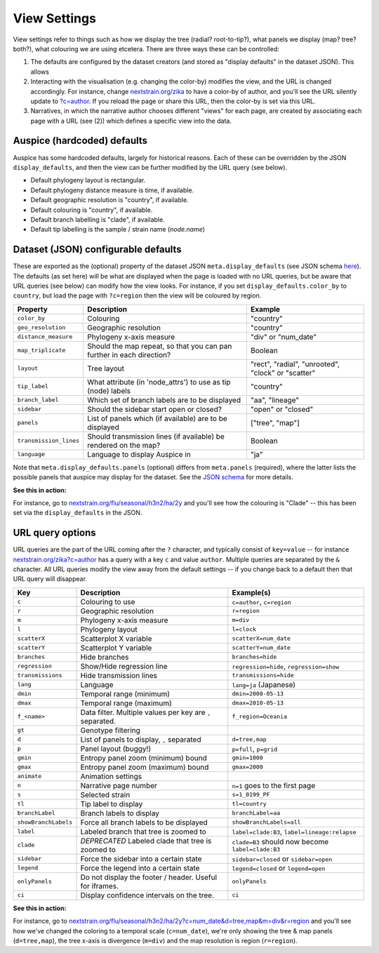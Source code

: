 View Settings
=============

View settings refer to things such as how we display the tree (radial? root-to-tip?), what panels we display (map? tree? both?), what colouring we are using etcetera. There are three ways these can be controlled:

1. The defaults are configured by the dataset creators (and stored as "display defaults" in the dataset JSON). This allows
2. Interacting with the visualisation (e.g. changing the color-by) modifies the view, and the URL is changed accordingly. For instance, change `nextstrain.org/zika <https://nextstrain.org/zika>`__ to have a color-by of author, and you'll see the URL silently update to `?c=author <https://nextstrain.org/zika?c=author>`__. If you reload the page or share this URL, then the color-by is set via this URL.
3. Narratives, in which the narrative author chooses different "views" for each page, are created by associating each page with a URL (see (2)) which defines a specific view into the data.

Auspice (hardcoded) defaults
----------------------------

Auspice has some hardcoded defaults, largely for historical reasons. Each of these can be overridden by the JSON ``display_defaults``, and then the view can be further modified by the URL query (see below).

-  Default phylogeny layout is rectangular.
-  Default phylogeny distance measure is time, if available.
-  Default geographic resolution is "country", if available.
-  Default colouring is "country", if available.
-  Default branch labelling is "clade", if available.
-  Default tip labelling is the sample / strain name (`node.name`)

Dataset (JSON) configurable defaults
------------------------------------

These are exported as the (optional) property of the dataset JSON ``meta.display_defaults`` (see JSON schema `here <https://github.com/nextstrain/augur/blob/master/augur/data/schema-export-v2.json>`__). The defaults (as set here) will be what are displayed when the page is loaded with no URL queries, but be aware that URL queries (see below) can modify how the view looks. For instance, if you set ``display_defaults.color_by`` to ``country``, but load the page with ``?c=region`` then the view will be coloured by region.

+---------------------------+-----------------------------------------------------------------------+----------------------------------------------------+
| Property                  | Description                                                           | Example                                            |
+===========================+=======================================================================+====================================================+
| ``color_by``              | Colouring                                                             | "country"                                          |
+---------------------------+-----------------------------------------------------------------------+----------------------------------------------------+
| ``geo_resolution``        | Geographic resolution                                                 | "country"                                          |
+---------------------------+-----------------------------------------------------------------------+----------------------------------------------------+
| ``distance_measure``      | Phylogeny x-axis measure                                              | "div" or "num_date"                                |
+---------------------------+-----------------------------------------------------------------------+----------------------------------------------------+
| ``map_triplicate``        | Should the map repeat, so that you can pan further in each direction? | Boolean                                            |
+---------------------------+-----------------------------------------------------------------------+----------------------------------------------------+
| ``layout``                | Tree layout                                                           | "rect", "radial", "unrooted", "clock" or "scatter" |
+---------------------------+-----------------------------------------------------------------------+----------------------------------------------------+
| ``tip_label``             | What attribute (in 'node_attrs') to use as tip (node) labels          | "country"                                          |
+---------------------------+-----------------------------------------------------------------------+----------------------------------------------------+
| ``branch_label``          | Which set of branch labels are to be displayed                        | "aa", "lineage"                                    |
+---------------------------+-----------------------------------------------------------------------+----------------------------------------------------+
| ``sidebar``               | Should the sidebar start open or closed?                              | "open" or "closed"                                 |
+---------------------------+-----------------------------------------------------------------------+----------------------------------------------------+
| ``panels``                | List of panels which (if available) are to be displayed               | ["tree", "map"]                                    |
+---------------------------+-----------------------------------------------------------------------+----------------------------------------------------+
| ``transmission_lines``    | Should transmission lines (if available) be rendered on the map?      | Boolean                                            |
+---------------------------+-----------------------------------------------------------------------+----------------------------------------------------+
| ``language``              | Language to display Auspice in                                        | "ja"                                               |
+---------------------------+-----------------------------------------------------------------------+----------------------------------------------------+

Note that ``meta.display_defaults.panels`` (optional) differs from ``meta.panels`` (required), where the latter lists the possible panels that auspice may display for the dataset. See the `JSON schema <https://github.com/nextstrain/augur/blob/master/augur/data/schema-export-v2.json>`__ for more details.

**See this in action:**

For instance, go to `nextstrain.org/flu/seasonal/h3n2/ha/2y <https://nextstrain.org/flu/seasonal/h3n2/ha/2y>`__ and you'll see how the colouring is "Clade" -- this has been set via the ``display_defaults`` in the JSON.

URL query options
-----------------

URL queries are the part of the URL coming after the ``?`` character, and typically consist of ``key=value`` -- for instance `nextstrain.org/zika?c=author <https://nextstrain.org/zika?c=author>`__ has a query with a key ``c`` and value ``author``. Multiple queries are separated by the ``&`` character. All URL queries modify the view away from the default settings -- if you change back to a default then that URL query will disappear.

+----------------------+-----------------------------------------------------------+---------------------------------------------------+
| Key                  | Description                                               | Example(s)                                        |
+======================+===========================================================+===================================================+
| ``c``                | Colouring to use                                          | ``c=author``, ``c=region``                        |
+----------------------+-----------------------------------------------------------+---------------------------------------------------+
| ``r``                | Geographic resolution                                     | ``r=region``                                      |
+----------------------+-----------------------------------------------------------+---------------------------------------------------+
| ``m``                | Phylogeny x-axis measure                                  | ``m=div``                                         |
+----------------------+-----------------------------------------------------------+---------------------------------------------------+
| ``l``                | Phylogeny layout                                          | ``l=clock``                                       |
+----------------------+-----------------------------------------------------------+---------------------------------------------------+
| ``scatterX``         | Scatterplot X variable                                    | ``scatterX=num_date``                             |
+----------------------+-----------------------------------------------------------+---------------------------------------------------+
| ``scatterY``         | Scatterplot Y variable                                    | ``scatterY=num_date``                             |
+----------------------+-----------------------------------------------------------+---------------------------------------------------+
| ``branches``         | Hide branches                                             | ``branches=hide``                                 |
+----------------------+-----------------------------------------------------------+---------------------------------------------------+
| ``regression``       | Show/Hide regression line                                 | ``regression=hide``, ``regression=show``          |
+----------------------+-----------------------------------------------------------+---------------------------------------------------+
| ``transmissions``    | Hide transmission lines                                   | ``transmissions=hide``                            |
+----------------------+-----------------------------------------------------------+---------------------------------------------------+
| ``lang``             | Language                                                  | ``lang=ja`` (Japanese)                            |
+----------------------+-----------------------------------------------------------+---------------------------------------------------+
| ``dmin``             | Temporal range (minimum)                                  | ``dmin=2008-05-13``                               |
+----------------------+-----------------------------------------------------------+---------------------------------------------------+
| ``dmax``             | Temporal range (maximum)                                  | ``dmax=2010-05-13``                               |
+----------------------+-----------------------------------------------------------+---------------------------------------------------+
| ``f_<name>``         | Data filter. Multiple values per key are ``,`` separated. | ``f_region=Oceania``                              |
+----------------------+-----------------------------------------------------------+---------------------------------------------------+
| ``gt``               | Genotype filtering                                        |                                                   |
+----------------------+-----------------------------------------------------------+---------------------------------------------------+
| ``d``                | List of panels to display, ``,`` separated                | ``d=tree,map``                                    |
+----------------------+-----------------------------------------------------------+---------------------------------------------------+
| ``p``                | Panel layout (buggy!)                                     | ``p=full``, ``p=grid``                            |
+----------------------+-----------------------------------------------------------+---------------------------------------------------+
| ``gmin``             | Entropy panel zoom (minimum) bound                        | ``gmin=1000``                                     |
+----------------------+-----------------------------------------------------------+---------------------------------------------------+
| ``gmax``             | Entropy panel zoom (maximum) bound                        | ``gmax=2000``                                     |
+----------------------+-----------------------------------------------------------+---------------------------------------------------+
| ``animate``          | Animation settings                                        |                                                   |
+----------------------+-----------------------------------------------------------+---------------------------------------------------+
| ``n``                | Narrative page number                                     | ``n=1`` goes to the first page                    |
+----------------------+-----------------------------------------------------------+---------------------------------------------------+
| ``s``                | Selected strain                                           | ``s=1_0199_PF``                                   |
+----------------------+-----------------------------------------------------------+---------------------------------------------------+
| ``tl``               | Tip label to display                                      | ``tl=country``                                    |
+----------------------+-----------------------------------------------------------+---------------------------------------------------+
| ``branchLabel``      | Branch labels to display                                  | ``branchLabel=aa``                                |
+----------------------+-----------------------------------------------------------+---------------------------------------------------+
| ``showBranchLabels`` | Force all branch labels to be displayed                   | ``showBranchLabels=all``                          |
+----------------------+-----------------------------------------------------------+---------------------------------------------------+
| ``label``            | Labeled branch that tree is zoomed to                     | ``label=clade:B3``, ``label=lineage:relapse``     |
+----------------------+-----------------------------------------------------------+---------------------------------------------------+
| ``clade``            | *DEPRECATED* Labeled clade that tree is zoomed to         | ``clade=B3`` should now become ``label=clade:B3`` |
+----------------------+-----------------------------------------------------------+---------------------------------------------------+
| ``sidebar``          | Force the sidebar into a certain state                    | ``sidebar=closed`` or ``sidebar=open``            |
+----------------------+-----------------------------------------------------------+---------------------------------------------------+
| ``legend``           | Force the legend into a certain state                     | ``legend=closed`` or ``legend=open``              |
+----------------------+-----------------------------------------------------------+---------------------------------------------------+
| ``onlyPanels``       | Do not display the footer / header. Useful for iframes.   | ``onlyPanels``                                    |
+----------------------+-----------------------------------------------------------+---------------------------------------------------+
| ``ci``               | Display confidence intervals on the tree.                 | ``ci``                                            |
+----------------------+-----------------------------------------------------------+---------------------------------------------------+

**See this in action:**

For instance, go to `nextstrain.org/flu/seasonal/h3n2/ha/2y?c=num_date&d=tree,map&m=div&r=region <https://nextstrain.org/flu/seasonal/h3n2/ha/2y?c=num_date&d=tree,map&m=div&p=grid&r=region>`__ and you'll see how we've changed the coloring to a temporal scale (``c=num_date``), we're only showing the tree & map panels (``d=tree,map``), the tree x-axis is divergence (``m=div``) and the map resolution is region (``r=region``).
